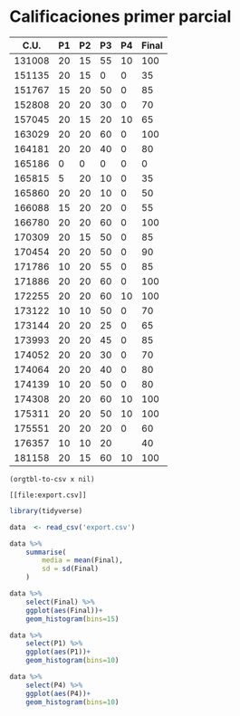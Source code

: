 * Calificaciones primer parcial 
#+name: calificaciones
|--------+----+----+----+----+-------|
|   C.U. | P1 | P2 | P3 | P4 | Final |
|--------+----+----+----+----+-------|
| 131008 | 20 | 15 | 55 | 10 |   100 |
| 151135 | 20 | 15 |  0 |  0 |    35 |
| 151767 | 15 | 20 | 50 |  0 |    85 |
| 152808 | 20 | 20 | 30 |  0 |    70 |
| 157045 | 20 | 15 | 20 | 10 |    65 |
| 163029 | 20 | 20 | 60 |  0 |   100 |
| 164181 | 20 | 20 | 40 |  0 |    80 |
| 165186 |  0 |  0 |  0 |  0 |     0 |
| 165815 |  5 | 20 | 10 |  0 |    35 |
| 165860 | 20 | 20 | 10 |  0 |    50 |
| 166088 | 15 | 20 | 20 |  0 |    55 |
| 166780 | 20 | 20 | 60 |  0 |   100 |
| 170309 | 20 | 15 | 50 |  0 |    85 |
| 170454 | 20 | 20 | 50 |  0 |    90 |
| 171786 | 10 | 20 | 55 |  0 |    85 |
| 171886 | 20 | 20 | 60 |  0 |   100 |
| 172255 | 20 | 20 | 60 | 10 |   100 |
| 173122 | 10 | 10 | 50 |  0 |    70 |
| 173144 | 20 | 20 | 25 |  0 |    65 |
| 173993 | 20 | 20 | 45 |  0 |    85 |
| 174052 | 20 | 20 | 30 |  0 |    70 |
| 174064 | 20 | 20 | 40 |  0 |    80 |
| 174139 | 10 | 20 | 50 |  0 |    80 |
| 174308 | 20 | 20 | 60 | 10 |   100 |
| 175311 | 20 | 20 | 50 | 10 |   100 |
| 175551 | 20 | 20 | 20 |  0 |    60 |
| 176357 | 10 | 10 | 20 |    |    40 |
| 181158 | 20 | 15 | 60 | 10 |   100 |
#+TBLFM: $6=vmin(vsum($2..$5), 100)

#+name: calificaciones-csv
#+BEGIN_SRC elisp :var x=calificaciones :wrap example :file export.csv :results file
(orgtbl-to-csv x nil)
#+END_SRC

#+RESULTS: calificaciones-csv
#+begin_example
[[file:export.csv]]
#+end_example

#+begin_src R :session
library(tidyverse)

data  <- read_csv('export.csv')

data %>%
    summarise(
        media = mean(Final),
        sd = sd(Final)
    )

#+end_src

#+RESULTS:
| 73.75 | 25.2625106520402 |

#+begin_src R  :session
data %>%
    select(Final) %>%
    ggplot(aes(Final))+
    geom_histogram(bins=15)
#+end_src

#+RESULTS:

#+begin_src R  :session
data %>%
    select(P1) %>%
    ggplot(aes(P1))+
    geom_histogram(bins=10)
#+end_src

#+RESULTS:

#+begin_src R  :session
data %>%
    select(P4) %>%
    ggplot(aes(P4))+
    geom_histogram(bins=10)

#+end_src

#+RESULTS:

#+RESULTS:
